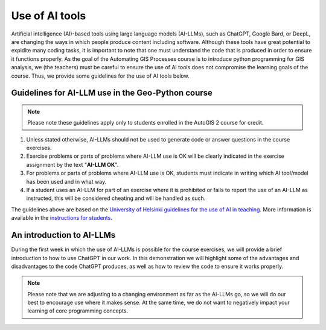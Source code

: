 Use of AI tools
===============

Artificial intelligence (AI)-based tools using large language models (AI-LLMs), such as ChatGPT, Google Bard, or DeepL, are changing the ways in which people produce content including software.
Although these tools have great potential to expidite many coding tasks, it is important to note that one must understand the code that is produced in order to ensure it functions properly.
As the goal of the Automating GIS Processes course is to introduce python programming for GIS analysis, we (the teachers) must be careful to ensure the use of AI tools does not compromise the learning goals of the course.
Thus, we provide some guidelines for the use of AI tools below.

Guidelines for AI-LLM use in the Geo-Python course
--------------------------------------------------

.. note::

   Please note these guidelines apply only to students enrolled in the AutoGIS 2 course for credit.

1. Unless stated otherwise, AI-LLMs should not be used to generate code or answer questions in the course exercises.
2. Exercise problems or parts of problems where AI-LLM use is OK will be clearly indicated in the exercise assignment by the text "**AI-LLM OK**".
3. For problems or parts of problems where AI-LLM use is OK, students must indicate in writing which AI tool/model has been used and in what way.
4. If a student uses an AI-LLM for part of an exercise where it is prohibited or fails to report the use of an AI-LLM as instructed, this will be considered cheating and will be handled as such.

The guidelines above are based on the `University of Helsinki guidelines for the use of AI in teaching <https://teaching.helsinki.fi/system/files/inline-files/AI_in_teaching_guidelines_University%20of%20Helsinki_0.pdf>`_.
More information is available in the `instructions for students <https://studies.helsinki.fi/instructions/article/using-ai-support-learning>`_.

An introduction to AI-LLMs
--------------------------

During the first week in which the use of AI-LLMs is possible for the course exercises, we will provide a brief introduction to how to use ChatGPT in our work.
In this demonstration we will highlight some of the advantages and disadvantages to the code ChatGPT produces, as well as how to review the code to ensure it works properly.

.. note::

   Please note that we are adjusting to a changing environment as far as the AI-LLMs go, so we will do our best to encourage use where it makes sense.
   At the same time, we do not want to negatively impact your learning of core programming concepts.
